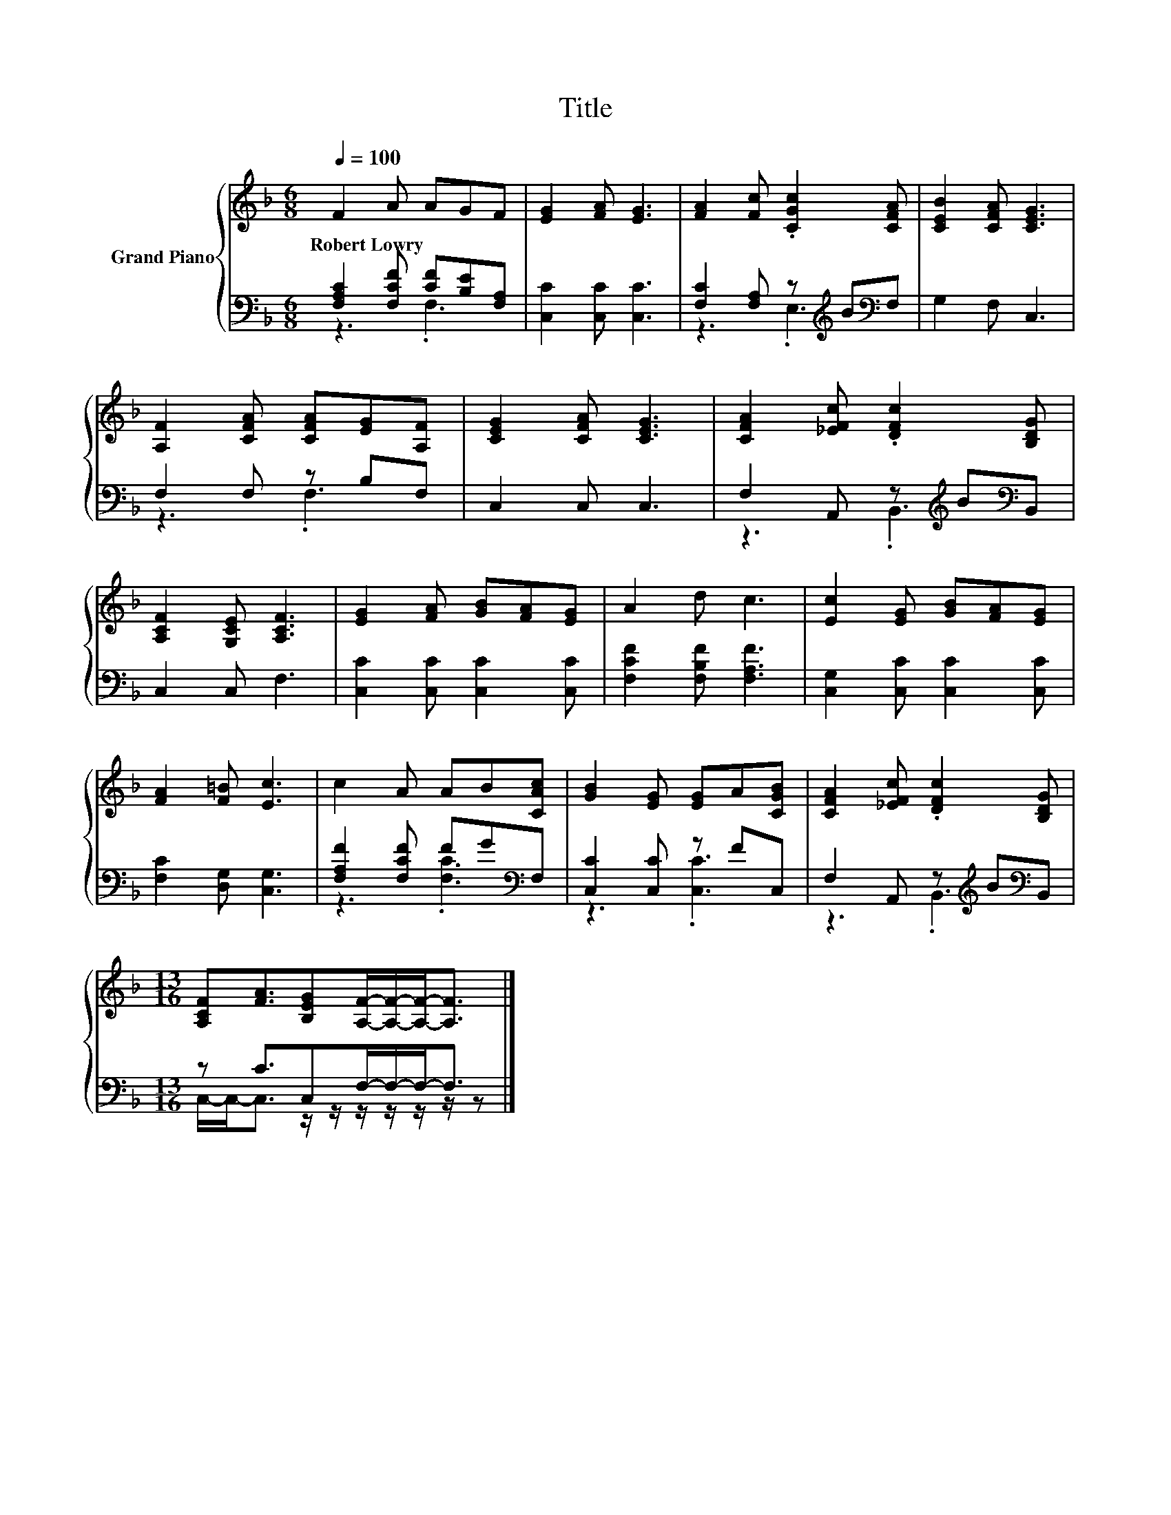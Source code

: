 X:1
T:Title
%%score { 1 | ( 2 3 ) }
L:1/8
Q:1/4=100
M:6/8
K:F
V:1 treble nm="Grand Piano"
V:2 bass 
V:3 bass 
V:1
 F2 A AGF | [EG]2 [FA] [EG]3 | [FA]2 [Fc] .[CGc]2 [CFA] | [CEB]2 [CFA] [CEG]3 | %4
w: Robert~Lowry * * * *||||
 [A,F]2 [CFA] [CFA][EG][A,F] | [CEG]2 [CFA] [CEG]3 | [CFA]2 [_EFc] .[DFc]2 [B,DG] | %7
w: |||
 [A,CF]2 [G,CE] [A,CF]3 | [EG]2 [FA] [GB][FA][EG] | A2 d c3 | [Ec]2 [EG] [GB][FA][EG] | %11
w: ||||
 [FA]2 [F=B] [Ec]3 | c2 A AB[CAc] | [GB]2 [EG] [EG]A[CGB] | [CFA]2 [_EFc] .[DFc]2 [B,DG] | %15
w: ||||
[M:13/16] [A,CF][FA]3/2[B,EG][A,F]/-[A,F]/-[A,F]-<[A,F] |] %16
w: |
V:2
 [F,A,C]2 [F,CF] [CF][B,E][F,A,] | [C,C]2 [C,C] [C,C]3 | [F,C]2 [F,A,] z[K:treble] B[K:bass]F, | %3
 G,2 F, C,3 | F,2 F, z B,F, | C,2 C, C,3 | F,2 A,, z[K:treble] B[K:bass]B,, | C,2 C, F,3 | %8
 [C,C]2 [C,C] [C,C]2 [C,C] | [F,CF]2 [F,B,F] [F,A,F]3 | [C,G,]2 [C,C] [C,C]2 [C,C] | %11
 [F,C]2 [D,G,] [C,G,]3 | [F,A,F]2 [F,CF] FG[K:bass]F, | [C,C]2 [C,C] z FC, | %14
 F,2 A,, z[K:treble] B[K:bass]B,, |[M:13/16] z C3/2C,F,/-F,/-F,-<F, |] %16
V:3
 z3 .F,3 | x6 | z3 .E,3[K:treble][K:bass] | x6 | z3 .F,3 | x6 | z3 .B,,3[K:treble][K:bass] | x6 | %8
 x6 | x6 | x6 | x6 | z3 .[F,C]3[K:bass] | z3 .[C,C]3 | z3 .B,,3[K:treble][K:bass] | %15
[M:13/16] C,/-C,-<C, z/ z/ z/ z/ z/ z/ z |] %16

